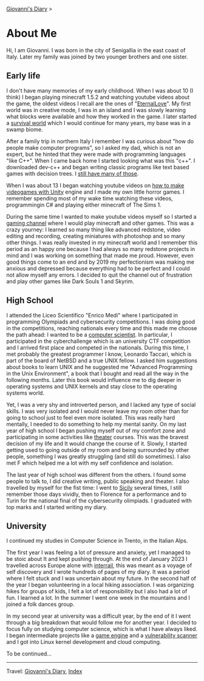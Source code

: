 #+startup: content indent

[[file:../index.org][Giovanni's Diary]] >

* About Me
#+INDEX: Giovanni's Diary!Autobiography

Hi, I am Giovanni.
I was born in the city of Senigallia in the east coast of Italy. Later
my family was joined by two younger brothers and one sister.

** Early life

I don't have many memories of my early childhood. When I was about 10
(I think) I began playing minecraft 1.5.2 and watching youtube videos
about the game, the oldest videos I recall are the ones of
"[[https://www.youtube.com/@ELeternaL/videos][EternalLove]]". My first world was in creative mode, I was in an island
and I was slowly learning what blocks were available and how they
worked in the game. I later started a [[https://youtu.be/bq1IvqHm1hM?si=0_RwR9lEFWRqlvIi][survival world]] which I would
continue for many years, my base was in a swamp biome.

After a family trip in northern Italy I remember I was curious about
"how do people make computer programs", so I asked my dad, which is
not an expert, but he hinted that they were made with programming
languages "like C++". When I came back home I started looking what was
this "c++".  I downloaded dev-c++ and began writing classic programs
like text based games with decision trees. I [[file:old-programs-cpp.org][still have many of those]].

When I was about 13 I began watching youtube videos on [[https://youtu.be/6AZmhj82W-8?si=AkQrqeGK4nUhTl6F][how to make
videogames with Unity]] engine and I made my own little horror
games. I remember spending most of my wake time watching these videos,
programmingin C# and playing either minecraft of The Sims 1.

During the same time I wanted to make youtube videos myself so I
started a [[https://www.youtube.com/@San7oS][gaming channel]] where I would play minecraft and other
games. This was a crazy yourney: I learned so many thing like advanced
redstone, video editing and recording, creating miniatures with
photoshop and so many other things. I was really invested in my
minecraft world and I remember this period as an happy one because I
had always so many redstone projects in mind and I was working on
something that made me proud. However, even good things come to an end
and by 2019 my perfectionism was making me anxious and depressed
because everything had to be perfect and I could not allow myself any
errors. I decided to quit the channel out of frustration and play
other games like Dark Souls 1 and Skyrim.

** High School

I attended the Liceo Scientifico "Enrico Medi" where I participated in
programming Olympiads and cybersecurity competitions. I was doing good
in the competitions, reaching nationals every time and this made me
choose the path ahead: I wanted to be a [[file:../programming/programming.org][computer scientist]].  In
particular, I participated in the cyberchallenge which is an
university CTF competition and I arrived first place and competed in
the nationals. During this time, I met probably the greatest
programmer I know, Leonardo Taccari, which is part of the board of
NetBSD and a true UNIX fellow. I asked him suggestions about books to
learn UNIX and he suggested me "Advanced Programming in the Unix
Environment", a book that I bought and read all the way in the
following months. Later this book would influence me to dig deeper in
operating systems and UNIX kernels and stay close to the operating
systems world.

Yet, I was a very shy and introverted person, and I lacked any type of
social skills. I was very isolated and I would never leave my room
other than for going to school just to feel even more isolated. This
was really hard mentally, I needed to do something to help my mental
sanity. On my last year of high school I began pushing myself out of
my comfort zone and participating in some activities like [[file:../ephemeris/2025-05-14.org][theater]]
courses. This was the bravest decision of my life and It would change
the course of it. Slowly, I started getting used to going outside of
my room and being surrounded by other people, something I was greatly
struggling (and still do sometimes). I also met F which helped me a
lot with my self confidence and isolation.

The last year of high school was different from the others. I found
some people to talk to, I did creative writing, public speaking and
theater. I also travelled by myself for the fist time: I went to
[[file:../stash/photography/sicily.org][Sicily]] several times, I still remember those days vividly, then to
Florence for a performance and to Turin for the national final of the
cybersecurity olimpiads. I graduated with top marks and I started
writing my diary.

** University

I continued my studies in Computer Science in Trento, in the Italian
Alps.

The first year I was feeling a lot of pressure and anxiety, yet I
managed to be stoic about It and kept pushing through. At the end of
January 2023 I travelled across Europe alone with [[file:../stash/photography/interrail.org][interrail]], this was
meant as a voyage of self discovery and I wrote hundreds of pages of my
diary. It was a period where I felt stuck and I was uncertain about my
future. In the second half of the year I began volunteering in a
local hiking association. I was organizing hikes for groups of kids, I
felt a lot of responsibility but I also had a lot of fun. I learned a
lot. In the summer I went one week in the mountains and I joined a
folk dances group.

In my second year at university was a difficult year, by the end of it
I went through a big breakdown that would follow me for another
year. I decided to focus fully on studying computer science, which is
what I have always liked. I began intermediate projects like a [[https://github.com/San7o/Brenta-Engine][game
engine]] and a [[https://github.com/San7o/Baldo-Scanner][vulnerability scanner]] and I got into Linux kernel
development and cloud computing.

To be continued...

-----

Travel: [[file:../index.html][Giovanni's Diary]], [[file:../theindex.org][Index]]
